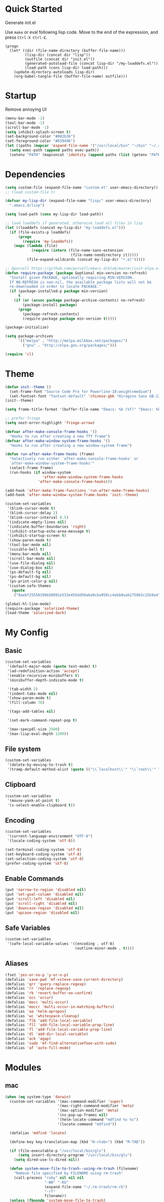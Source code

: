 * Quick Started

Generate init.el

Use =make= or eval following lisp code. Move to the end of the expression, and press ~Ctrl-X Ctrl-E~.

#+BEGIN_EXAMPLE
  (progn
    (let* ((dir (file-name-directory (buffer-file-name)))
           (lisp-dir (concat dir "lisp"))
           (outfile (concat dir "init.el"))
           (generated-autoload-file (concat lisp-dir "/my-loaddefs.el"))
           (load-path (cons lisp-dir load-path)))
      (update-directory-autoloads lisp-dir)
      (org-babel-tangle-file (buffer-file-name) outfile)))
#+END_EXAMPLE

* Startup

Remove annoying UI

#+BEGIN_SRC emacs-lisp
  (menu-bar-mode -1)
  (tool-bar-mode -1)
  (scroll-bar-mode -1)
  (setq inhibit-splash-screen t)
  (set-background-color "#002b36")
  (set-foreground-color "#839496")
  (let ((paths (mapcar 'expand-file-name '("/usr/local/bin" "~/bin" "~/.rbenv/shims"))))
    (setq exec-path (append paths exec-path))
    (setenv "PATH" (mapconcat 'identity (append paths (list (getenv "PATH"))) path-separator)))
#+END_SRC

* Dependencies

#+BEGIN_SRC emacs-lisp
(setq custom-file (expand-file-name "custom.el" user-emacs-directory))
;; (load custom-file t)

(defvar my-lisp-dir (expand-file-name "lisp/" user-emacs-directory)
  ".emacs.d/lisp")

(setq load-path (cons my-lisp-dir load-path))

;; load loaddefs if generated, otherwise load all files in lisp
(let ((loaddefs (concat my-lisp-dir "my-loaddefs.el")))
  (if (file-exists-p loaddefs)
      (progn
        (require 'my-loaddefs))
    (mapc (lambda (file)
            (require (intern (file-name-sans-extension
                              (file-name-nondirectory it)))))
          (file-expand-wildcards (concat my-lisp-dir "*.el")))))

;; @purcell https://github.com/purcell/emacs.d/blob/master/init-elpa.el
(defun require-package (package &optional min-version no-refresh)
  "Install given PACKAGE, optionally requiring MIN-VERSION.
  If NO-REFRESH is non-nil, the available package lists will not be
  re-downloaded in order to locate PACKAGE."
  (if (package-installed-p package min-version)
      t
    (if (or (assoc package package-archive-contents) no-refresh)
        (package-install package)
      (progn
        (package-refresh-contents)
        (require-package package min-version t)))))

(package-initialize)

(setq package-archives
      '(("melpa" . "http://melpa.milkbox.net/packages/")
        ("gnu" . "http://elpa.gnu.org/packages/")))

(require 'cl)
#+END_SRC
* Theme

#+BEGIN_SRC emacs-lisp
  (defun init--theme ()
    (set-frame-font "Source Code Pro for Powerline-18:weight=medium")
    (set-fontset-font "fontset-default" 'chinese-gbk "Hiragino Sans GB-22:weight=medium"))
  (init--theme)

  (setq frame-title-format '(buffer-file-name "Emacs: %b (%f)" "Emacs: %b"))

  ;; prefer fringe
  (setq next-error-highlight 'fringe-arrow)

  (defvar after-make-console-frame-hooks '()
    "Hooks to run after creating a new TTY frame")
  (defvar after-make-window-system-frame-hooks '()
    "Hooks to run after creating a new window-system frame")

  (defun run-after-make-frame-hooks (frame)
    "Selectively run either `after-make-console-frame-hooks' or
    `after-make-window-system-frame-hooks'"
    (select-frame frame)
    (run-hooks (if window-system
                   'after-make-window-system-frame-hooks
                 'after-make-console-frame-hooks)))

  (add-hook 'after-make-frame-functions 'run-after-make-frame-hooks)
  (add-hook 'after-make-window-system-frame-hooks 'init--theme)

  (custom-set-variables
   '(blink-cursor-mode t)
   '(blink-cursor-delay 2)
   '(blink-cursor-interval 0.5)
   '(indicate-empty-lines nil)
   '(indicate-buffer-boundaries 'right)
   '(inhibit-startup-echo-area-message t)
   '(inhibit-startup-screen t)
   '(show-paren-mode t)
   '(tool-bar-mode nil)
   '(visible-bell t)
   '(menu-bar-mode nil)
   '(scroll-bar-mode nil)
   '(use-file-dialog nil)
   '(use-dialog-box nil)
   '(ps-default-fg nil)
   '(ps-default-bg nil)
   '(ps-print-color-p nil)
   '(custom-safe-themes
     (quote
      ("8aebf25556399b58091e533e455dd50a6a9cba958cc4ebb0aab175863c25b9a4" "d677ef584c6dfc0697901a44b885cc18e206f05114c8a3b7fde674fce6180879" default))))

  (global-hl-line-mode)
  (require-package 'solarized-theme)
  (load-theme 'solarized-dark)

#+END_SRC

* My Config

** Basic

#+BEGIN_SRC emacs-lisp
  (custom-set-variables
   '(default-major-mode (quote text-mode) t)
   '(ad-redefinition-action 'accept)
   '(enable-recursive-minibuffers t)
   '(minibuffer-depth-indicate-mode t)

   '(tab-width 2)
   '(indent-tabs-mode nil)
   '(show-paren-mode t)
   '(fill-column 78)

   '(tags-add-tables nil)

   '(set-mark-command-repeat-pop t)

   '(max-specpdl-size 2500)
   '(max-lisp-eval-depth 1200))
#+END_SRC

** File system

#+BEGIN_SRC emacs-lisp
  (custom-set-variables
   '(delete-by-moving-to-trash t)
   '(tramp-default-method-alist (quote (("\\`localhost\\'" "\\`root\\'" "sudo")))))
#+END_SRC

** Clipboard

#+BEGIN_SRC emacs-lisp
  (custom-set-variables
   '(mouse-yank-at-point t)
   '(x-select-enable-clipboard t))
#+END_SRC

** Encoding

#+BEGIN_SRC emacs-lisp
  (custom-set-variables
   '(current-language-environment "UTF-8")
   '(locale-coding-system 'utf-8))

  (set-terminal-coding-system 'utf-8)
  (set-keyboard-coding-system 'utf-8)
  (set-selection-coding-system 'utf-8)
  (prefer-coding-system 'utf-8)
#+END_SRC

** Enable Commands

#+BEGIN_SRC emacs-lisp
(put 'narrow-to-region 'disabled nil)
(put 'set-goal-column 'disabled nil)
(put 'scroll-left 'disabled nil)
(put 'scroll-right 'disabled nil)
(put 'downcase-region 'disabled nil)
(put 'upcase-region 'disabled nil)
#+END_SRC

** Safe Variables

#+BEGIN_SRC emacs-lisp
  (custom-set-variables
   '(safe-local-variable-values '((encoding . utf-8)
                                  (outline-minor-mode . t))))
#+END_SRC

** Aliases

#+BEGIN_SRC emacs-lisp
  (fset 'yes-or-no-p 'y-or-n-p)
  (defalias 'save-pwd 'mf-xsteve-save-current-directory)
  (defalias 'qrr 'query-replace-regexp)
  (defalias 'rr 'replace-regexp)
  (defalias 'rb 'revert-buffer-no-confirm)
  (defalias 'occ 'occur)
  (defalias 'mocc 'multi-occur)
  (defalias 'moccr 'multi-occur-in-matching-buffers)
  (defalias 'aa 'helm-apropos)
  (defalias 'wc 'whitespace-cleanup)
  (defalias 'flb 'add-file-local-variable)
  (defalias 'fll 'add-file-local-variable-prop-line)
  (defalias 'fl 'add-file-local-variable-prop-line)
  (defalias 'dl 'add-dir-local-variable)
  (defalias 'ack 'agap)
  (defalias 'sudo 'mf-find-alternativefooe-with-sudo)
  (defalias 'af 'auto-fill-mode)
#+END_SRC


* Modules
** mac

#+BEGIN_SRC emacs-lisp
  (when (eq system-type 'darwin)
    (custom-set-variables '(mac-command-modifier 'super)
                          '(mac-right-command-modifier 'meta)
                          '(mac-option-modifier 'meta)
                          '(ns-pop-up-frames nil)
                          '(helm-locate-command "mdfind %s %s")
                          '(locate-command "mdfind"))

    (defalias 'mdfind 'locate)

    (define-key key-translation-map (kbd "H-<tab>") (kbd "M-TAB"))

    (if (file-executable-p "/usr/local/bin/gls")
        (setq insert-directory-program "/usr/local/bin/gls")
      (setq dired-use-ls-dired nil))

    (defun system-move-file-to-trash--using-rm-trash (filename)
      "Remove file specified by FILENAME using rm-trash"
      (call-process "ruby" nil nil nil
                    "-W0" "-KU"
                    (expand-file-name "~/.rm-trash/rm.rb")
                    "-rf"
                    filename))
    (unless (fboundp 'system-move-file-to-trash)
      (defalias
        'system-move-file-to-trash
        'system-move-file-to-trash--using-rm-trash))

    (require-package 'reveal-in-finder)
    (defun open-in-iterm ()
      (interactive)
      (cl-flet ((reveal-in-finder-as
              (dir file)
              (call-process "open" nil nil nil "-a" "iTerm.app" dir)))
            (call-interactively 'reveal-in-finder)))

    (global-set-key (kbd "s-r") 'reveal-in-global)
    (global-set-key (kbd "s-t") 'open-in-iterm))
#+END_SRC
** ido
#+BEGIN_SRC emacs-lisp
  (ido-mode +1)
  (ido-load-history)

  (define-key ido-file-completion-map [(meta ?l)] nil)
  (setq completion-ignored-extensions (cons ".meta" completion-ignored-extensions))
  (custom-set-variables
   '(ido-save-directory-list-file
     (expand-file-name ".ido.last" user-emacs-directory))
   '(ido-default-file-method 'selected-window)
   '(ido-default-buffer-method 'selected-window))
#+END_SRC
** ido-plus
#+BEGIN_SRC emacs-lisp
  (custom-set-variables
   '(ido-enable-regexp nil)
   '(ido-enable-flex-matching nil)
   '(ido-everywhere t)
   '(ido-read-file-name-as-directory-commands nil)
   '(ido-use-filename-at-point nil)
   '(flx-ido-threshhold 8000))

  (require-package 'flx)
  (require-package 'flx-ido)
  (require-package 'ido-hacks)
  (require-package 'ido-complete-space-or-hyphen)
  (require-package 'idomenu)
  (put 'bookmark-set 'ido 'ignore)
  (put 'ido-exit-minibuffer 'ido 'ignore)

  (ido-complete-space-or-hyphen-enable)

  (require 'ido-hacks)
  (ido-hacks-mode +1)
  ;; Use flx in flex matching
  (ad-disable-advice 'ido-set-matches-1 'around 'ido-hacks-ido-set-matches-1)
  (ad-activate 'ido-set-matches-1)
  (mapc (lambda (s) (put s 'ido-hacks-fix-default t))
        '(bookmark-set))

  (require 'flx-ido)
  (setq ido-use-faces nil)
  (flx-ido-mode +1)

  (defun init--ido-setup ()
    (define-key ido-completion-map (kbd "M-m") 'ido-merge-work-directories)
    (define-key ido-completion-map "\C-c" 'ido-toggle-case))

  (add-hook 'ido-setup-hook 'init--ido-setup)
#+END_SRC

** ido-vertical-mode

#+BEGIN_SRC emacs-lisp
  (require-package 'ido-vertical-mode)
  (ido-vertical-mode +1)
#+END_SRC

** undo-tree
#+BEGIN_SRC emacs-lisp
  (require-package 'undo-tree)
  (global-undo-tree-mode)
  (define-key undo-tree-map (kbd "C-x r") nil)
  (define-key ctl-x-r-map "u" 'undo-tree-save-state-to-register)
  (define-key ctl-x-r-map "U" 'undo-tree-restore-state-from-register)
#+END_SRC

** evil

#+BEGIN_SRC emacs-lisp
  (custom-set-variables
   '(evil-shift-width 2)
   '(evil-esc-delay 0)
   '(evil-search-module 'evil-search)
   '(evil-leader/leader ","))
  (require-package 'evil)
  (require-package 'evil-surround)
  (require-package 'evil-indent-textobject)
  (require-package 'evil-leader)
  (require-package 'evil-visualstar)
  (evil-mode 1)
  (global-evil-surround-mode 1)
  (global-evil-leader-mode 1)
  (require 'evil-visualstar)
  (evil-leader/set-key
    ":" 'evil-repeat-find-char-reverse
    ";" 'evil-repeat-find-char
    "." 'find-file
    "a" 'ag-project-at-point
    "gh" 'fasd-find-file
    "i" 'idomenu
    "m" 'next-error
    "M" 'compile
    "tt" 'tmux-repeat
    "to" 'tmux-select
    "ts" 'tmux-send
    "tn" 'tmux-toggle-send-next-compile-command
    "tcd" 'tmux-cd
    "u" 'undo-tree-visualize
    "Y" (kbd "y$")
    "/" 'evil-ex-nohighlight
    "," 'projectile-find-file)
  (define-key evil-normal-state-map (kbd ";") 'evil-ex)

  ;; (setq evil-default-state 'emacs)
  (define-key evil-emacs-state-map (kbd "C-o") 'evil-execute-in-normal-state)
  (evil-set-initial-state 'magit-log-edit-mode 'emacs)
  (evil-set-initial-state 'ibuffer-mode 'normal)

  (define-key evil-normal-state-map (kbd "C-j")  'windmove-down)
  (define-key evil-normal-state-map (kbd "C-k")  'windmove-up)
  (define-key evil-normal-state-map (kbd "C-h")  'windmove-left)
  (define-key evil-normal-state-map (kbd "C-l")  'windmove-right)
  (setq evil-emacs-state-cursor '("sienna" box))
  (setq evil-normal-state-cursor '("#839496" box))

  (define-key evil-normal-state-map (kbd "C-n") nil)
  (define-key evil-normal-state-map (kbd "C-p") nil)
  (define-key evil-normal-state-map "]e"  'next-error)
  (define-key evil-normal-state-map "[e"  'previous-error)

  (define-key evil-normal-state-map " j" 'evil-ace-jump-line-mode)
  (define-key evil-normal-state-map " k" 'evil-ace-jump-line-mode)
  (define-key evil-normal-state-map " w" 'evil-ace-jump-word-mode)
  (define-key evil-normal-state-map " b" 'evil-ace-jump-word-mode)
  (define-key evil-normal-state-map " s" 'evil-ace-jump-char-mode)
  (define-key evil-normal-state-map " f" 'evil-ace-jump-char-mode)
  (define-key evil-normal-state-map " t" 'evil-ace-jump-char-to-mode)
  (define-key evil-operator-state-map " j" 'evil-ace-jump-line-mode)
  (define-key evil-operator-state-map " k" 'evil-ace-jump-line-mode)
  (define-key evil-operator-state-map " w" 'evil-ace-jump-word-mode)
  (define-key evil-operator-state-map " b" 'evil-ace-jump-word-mode)
  (define-key evil-operator-state-map " s" 'evil-ace-jump-char-mode)
  (define-key evil-operator-state-map " f" 'evil-ace-jump-char-mode)
  (define-key evil-visual-state-map " t" 'evil-ace-jump-char-to-mode)
  (define-key evil-visual-state-map " j" 'evil-ace-jump-line-mode)
  (define-key evil-visual-state-map " k" 'evil-ace-jump-line-mode)
  (define-key evil-visual-state-map " w" 'evil-ace-jump-word-mode)
  (define-key evil-visual-state-map " b" 'evil-ace-jump-word-mode)
  (define-key evil-visual-state-map " s" 'evil-ace-jump-char-mode)
  (define-key evil-visual-state-map " f" 'evil-ace-jump-char-mode)
  (define-key evil-visual-state-map " t" 'evil-ace-jump-char-to-mode)

  (define-key evil-normal-state-map "gH" 'evil-window-top)
  (define-key evil-normal-state-map "gL" 'evil-window-bottom)
  (define-key evil-normal-state-map "gM" 'evil-window-middle)
  (define-key evil-normal-state-map "H" 'beginning-of-line)
  (define-key evil-normal-state-map "L" 'end-of-line)
  (define-key evil-normal-state-map "M" 'back-to-ind)
  (define-key evil-motion-state-map "gH" 'evil-window-top)
  (define-key evil-motion-state-map "gL" 'evil-window-bottom)
  (define-key evil-motion-state-map "gM" 'evil-window-middle)
  (define-key evil-motion-state-map "H" 'beginning-of-line)
  (define-key evil-motion-state-map "L" 'end-of-line)

  (define-key evil-insert-state-map (kbd "C-e") 'end-of-line)
  (define-key evil-insert-state-map (kbd "C-y") 'yank)
#+END_SRC

** projectile

#+BEGIN_SRC emacs-lisp
  (require-package 'projectile)
  (custom-set-variables
   '(projectile-enable-caching t))
  (projectile-global-mode)
#+END_SRC

** magit

#+BEGIN_SRC emacs-lisp
  (custom-set-variables
   '(magit-process-popup-time 60)
   '(magit-repo-dirs (expand-file-name "~/codebase"))
   '(magit-repo-dirs-depth 1))

  (require-package 'magit)

  (defun magit-toggle-whitespace ()
    (interactive)
    (if (member "-w" magit-diff-options)
        (magit-observe-whitespace)
      (magit-ignore-whitespace)))

  (defun magit-ignore-whitespace ()
    (interactive)
    (add-to-list 'magit-diff-options "-w")
    (magit-refresh))

  (defun magit-observe-whitespace ()
    (interactive)
    (setq magit-diff-options (remove "-w" magit-diff-options))
    (magit-refresh))

  (defun init--magit-mode ()
    (define-key magit-mode-map (kbd "W") 'magit-toggle-whitespace)
    (local-set-key [f12] 'magit-mode-quit-window))

  (add-hook 'magit-mode-hook 'init--magit-mode)

  (global-set-key [f12] 'magit-status)
#+END_SRC
** search-files

#+BEGIN_SRC emacs-lisp
  (require-package 'ag)
  (require-package 'wgrep-ag)

  (defun agcase (string directory)
    "Search using ag in a given DIRECTORY for a given search STRING,
  with STRING defaulting to the symbol under point.

  If called with a prefix, prompts for flags to pass to ag."
    (interactive (list (read-from-minibuffer "Search string: " (ag/dwim-at-point))
                       (read-directory-name "Directory: ")))
    (let ((ag-arguments (list "--nogroup" "--column" "--")))
      (ag/search string directory)))

  (define-key search-map (kbd "O") 'multi-occur)
  (define-key search-map (kbd "C-o") 'multi-occur-in-matching-buffers)
  (global-set-key (kbd "<f9>") 'rgrep)
  (global-set-key (kbd "<f10>") 'find-dired)
  (global-set-key (kbd "<f11>") 'find-grep-dired)
#+END_SRC

** mark

#+BEGIN_SRC emacs-lisp
  (require-package 'expand-region)

  (global-set-key (kbd "C-2") 'er/expand-region)
  (global-set-key [(meta ?@)] 'mark-word)
  (global-set-key [(control meta ? )] 'mark-sexp)
  (global-set-key [(control meta shift ?u)] 'mark-enclosing-sexp)

  ;; diactivate mark after narrow
  (defadvice narrow-to-region (after deactivate-mark (start end) activate)
    (deactivate-mark))
#+END_SRC

** editorconfig

#+BEGIN_SRC emacs-lisp
  (require-package 'editorconfig)
#+END_SRC

** compile-and-run

#+BEGIN_SRC emacs-lisp
  (global-set-key (kbd "C-`") 'next-error)
  (global-set-key (kbd "C-~") 'previous-error)
#+END_SRC

** alternative-files

#+BEGIN_SRC emacs-lisp
  (defun alternative-files-go-finder (&optional file)
    (let ((file (or file (alternative-files--detect-file-name))))
      (cond
       ((string-match "^\\(.+\\)_test\\.go$" file)
        (let ((base (match-string 1 file)))
          (list
           (concat base ".go"))))

       ((string-match "^\\(.*\\)\\.go$" file)
        (let* ((base (match-string 1 file)))
          (list
           (concat base "_test.go")))))))

  (setq alternative-files-user-functions
        '(alternative-files-go-finder))

  (setq alternative-files-root-dir-function 'projectile-project-p)

  (define-key search-map "a" 'alternative-files-find-file)
  (define-key search-map (kbd "M-a") 'alternative-files-find-file)
  (define-key search-map (kbd "A") 'alternative-files-create-file)
#+END_SRC
** ibuffer
#+BEGIN_SRC emacs-lisp
  (global-set-key (kbd "C-x C-b") 'ibuffer)
#+END_SRC
** prog-mode-generic

#+BEGIN_SRC emacs-lisp
  (add-hook 'prog-mode-hook 'electric-pair-mode)
#+END_SRC

** erlang

#+BEGIN_SRC emacs-lisp
  (defun init--erlang-mode ()
    (run-hooks 'prog-mode-hook))

  (defun init--erlang-load ()
    (remove-hook 'erlang-mode-hook 'init--erlang-load)
    (setq inferior-erlang-machine-options '("-sname" "emacs"))
    (setq erlang-indent-level 4)
    (setq erlang-root-dir
          (if (eq system-type 'darwin)
              "/usr/local/Cellar/erlang"
            "/usr/lib/erlang")))

  (add-hook 'erlang-mode-hook 'init--erlang-mode)
  (add-hook 'erlang-mode-hook 'init--erlang-load)
  (add-hook 'elixir-mode-hook 'init--elixir-mode)
  (add-to-list 'auto-mode-alist '("rebar\\.config\\'" . erlang-mode))
  (add-to-list 'auto-mode-alist '("\\.app\\.src\\'" . erlang-mode))

  (require-package 'erlang)
  (require-package 'elixir-mode)
#+END_SRC

** html-template-modes

#+BEGIN_SRC emacs-lisp
  (require-package 'slim-mode)
  (require-package 'web-mode)

  (defun init--slim-mode ()
    (setq electric-indent-inhibit t))
  (add-hook 'slim-mode-hook 'init--slim-mode)
#+END_SRC

** yaml

#+BEGIN_SRC emacs-lisp
(require-package 'yaml-mode)
#+END_SRC
** tmux
#+BEGIN_SRC emacs-lisp
  (defalias 'tcd 'tmux-cd)
#+END_SRC
** fasd
#+BEGIN_SRC emacs-lisp
  (require-package 'fasd)
  (global-fasd-mode 1)
#+END_SRC

** ace-jump-mode

#+BEGIN_SRC emacs-lisp
  (require-package 'ace-jump-mode)
#+END_SRC

** hippie-expand

#+BEGIN_SRC emacs-lisp
(defun sanityinc/dabbrev-friend-buffer (other-buffer)
  (< (buffer-size other-buffer) (* 1 1024 1024)))

(setq dabbrev-friend-buffer-function 'sanityinc/dabbrev-friend-buffer)

(setq hippie-expand-try-functions-list
      '(
        try-expand-dabbrev
        try-expand-dabbrev-visible
        try-expand-dabbrev-all-buffers
        try-expand-dabbrev-from-kill
        try-complete-file-name-partially
        try-complete-file-name
        try-complete-lisp-symbol-partially
        try-complete-lisp-symbol
        try-expand-list))

(global-set-key (kbd "M-/") 'hippie-expand)
#+END_SRC
